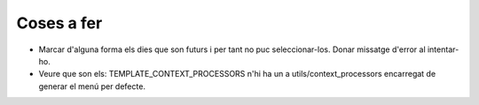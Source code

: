 Coses a fer
==================
- Marcar d'alguna forma els dies que son futurs i per tant no puc seleccionar-los. Donar missatge d'error al intentar-ho.
- Veure que son els: TEMPLATE_CONTEXT_PROCESSORS n'hi ha un a utils/context_processors encarregat de generar el menú per defecte.